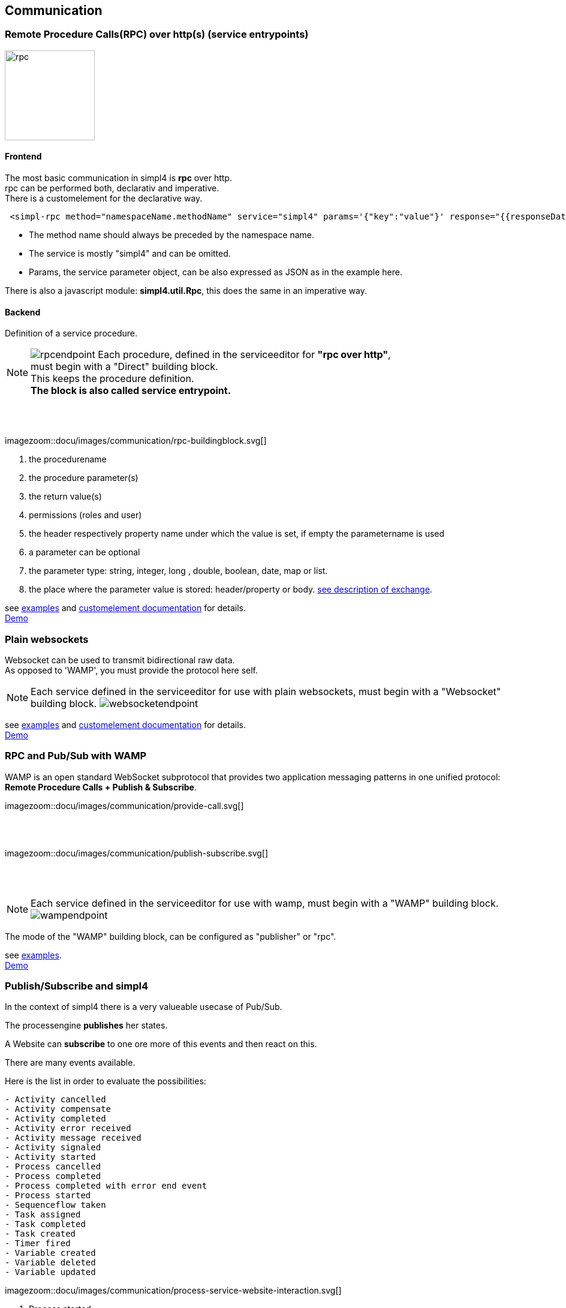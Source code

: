 :linkattrs:


== Communication

=== Remote Procedure Calls(RPC) over http(s) (service entrypoints)

image:docu/images/rpc.svg[width=150]

==== Frontend 

The most basic communication in simpl4 is *rpc* over http. +
rpc can be performed both, declarativ and imperative.  +
There is a customelement for the declarative way.

[source,html]
----
 <simpl-rpc method="namespaceName.methodName" service="simpl4" params='{"key":"value"}' response="{{responseData}}"></simpl-rpc>
----

* The method name should always be preceded by the namespace name.
* The service is mostly "simpl4" and can be omitted.
* Params, the service parameter object, can be also expressed as JSON as in the example here.

There is also a javascript module: *simpl4.util.Rpc*, this does the same in an imperative way.





==== Backend

Definition of a service procedure.

NOTE: image:docu/images/communication/rpcendpoint.png[role="left"]
Each procedure, defined in the serviceeditor  for *"rpc over http"*, +
must begin with a "Direct" building block. + 
This keeps the procedure definition. +
*The block is also called service entrypoint.*

{sp} +
{sp} +

[.width700]
imagezoom::docu/images/communication/rpc-buildingblock.svg[]

. the procedurename
. the procedure parameter(s)
. the return value(s)
. permissions (roles and user)
. the header respectively property name under which the value is set, if empty the parametername is used
. a  parameter can be optional
. the parameter type: string, integer, long , double, boolean, date, map or list.
. the place where the parameter value is stored: header/property or body. link:local:docu-overview[see description of exchange].

see link:http://gitbucket.ms123.org/simpl4-apps/docu/tree/master/examples/rpc[examples,window="_blank"] and link:local:docu-customelements[customelement documentation] for details. +
link:/repo/docu/examples/rpc/start.html[Demo,window="_blank"]



=== Plain websockets

Websocket can be used to transmit bidirectional raw data. +
As opposed to 'WAMP', you must provide the protocol here self.


NOTE: Each service defined in the serviceeditor  for use with plain websockets, must begin with a "Websocket" building block. image:docu/images/communication/websocketendpoint.png[]

see link:http://gitbucket.ms123.org/simpl4-apps/docu/tree/master/examples/websocket[examples,window="_blank"] and link:local:docu-customelements[customelement documentation] for details. +
link:/repo/docu/examples/websocket/start.html[Demo,window="_blank"]


=== RPC and Pub/Sub with WAMP

WAMP is an open standard WebSocket subprotocol that provides two application messaging patterns in one unified protocol:
*Remote Procedure Calls + Publish & Subscribe*.

[.width600]
imagezoom::docu/images/communication/provide-call.svg[]

{sp} +
{sp} +

[.width600]
imagezoom::docu/images/communication/publish-subscribe.svg[]

{sp} +
{sp} +


NOTE: Each service defined in the serviceeditor  for use with wamp, must begin with a "WAMP" building block. image:docu/images/communication/wampendpoint.png[]

The mode of the "WAMP" building block, can be configured as "publisher" or "rpc".

see link:http://gitbucket.ms123.org/simpl4-apps/docu/tree/master/examples/wamp[examples,window="_blank"]. +
link:/repo/docu/examples/wamp/start.html[Demo,window="_blank"]



=== Publish/Subscribe and simpl4




In the context of simpl4 there is a very valueable usecase of Pub/Sub.

The processengine *publishes* her states.

A Website can *subscribe* to one ore more of this events and then react on this.

There are many events available.

.Here is the list in order to evaluate the possibilities:
[listing]
- Activity cancelled
- Activity compensate
- Activity completed
- Activity error received
- Activity message received
- Activity signaled
- Activity started
- Process cancelled
- Process completed
- Process completed with error end event
- Process started
- Sequenceflow taken
- Task assigned
- Task completed
- Task created
- Timer fired
- Variable created
- Variable deleted
- Variable updated

[.width1000]
imagezoom::docu/images/communication/process-service-website-interaction.svg[]


. Process started
. Human Task created, the website shows's maybe a form.
. Task completed
. Activity error received
. Activity message received
. Timer fired
. Process completed
. Process cancelled


